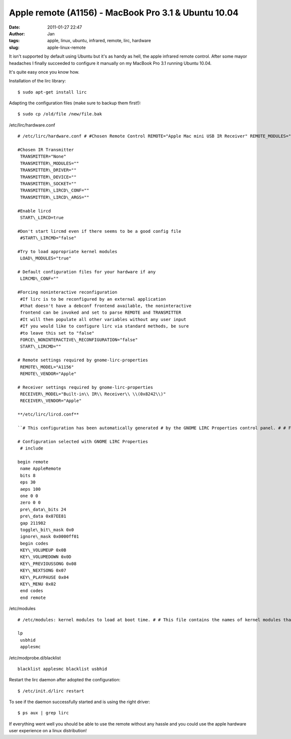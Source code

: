 Apple remote (A1156) - MacBook Pro 3.1 & Ubuntu 10.04
#####################################################
:date: 2011-01-27 22:47
:author: Jan
:tags: apple, linux, ubuntu, infrared, remote, lirc, hardware 
:slug: apple-linux-remote

It isn't supported by default using Ubuntu but it's as handy as hell, the apple infrared remote control. After some mayor headaches I finally succeeded to configure it manually on my MacBook Pro 3.1 running Ubuntu 10.04. 

It's quite easy once you know how.

Installation of the lirc library:
::
	
	$ sudo apt-get install lirc

Adapting the configuration files (make sure to backup them first!):
::	

	$ sudo cp /old/file /new/file.bak


/etc/lirc/hardware.conf
::

	# /etc/lirc/hardware.conf # #Chosen Remote Control REMOTE="Apple Mac mini USB IR Receiver" REMOTE_MODULES="uinput" REMOTE_DRIVER="macmini" REMOTE_DEVICE="/dev/usb/hiddev0" REMOTE_SOCKET="" REMOTE_LIRCD_CONF="" REMOTE_LIRCD_ARGS="--uinput"

	#Chosen IR Transmitter
	 TRANSMITTER="None"
	 TRANSMITTER\_MODULES=""
	 TRANSMITTER\_DRIVER=""
	 TRANSMITTER\_DEVICE=""
	 TRANSMITTER\_SOCKET=""
	 TRANSMITTER\_LIRCD\_CONF=""
	 TRANSMITTER\_LIRCD\_ARGS=""
	
	#Enable lircd
	 START\_LIRCD=true
	
	#Don't start lircmd even if there seems to be a good config file
	 #START\_LIRCMD="false"
	
	#Try to load appropriate kernel modules
	 LOAD\_MODULES="true"
	
	# Default configuration files for your hardware if any
	 LIRCMD\_CONF=""
	
	#Forcing noninteractive reconfiguration
	 #If lirc is to be reconfigured by an external application
	 #that doesn't have a debconf frontend available, the noninteractive
	 frontend can be invoked and set to parse REMOTE and TRANSMITTER
	 #It will then populate all other variables without any user input
	 #If you would like to configure lirc via standard methods, be sure
	 #to leave this set to "false"
	 FORCE\_NONINTERACTIVE\_RECONFIGURATION="false"
	 START\_LIRCMD=""
	
	# Remote settings required by gnome-lirc-properties
	 REMOTE\_MODEL="A1156"
	 REMOTE\_VENDOR="Apple"
	
	# Receiver settings required by gnome-lirc-properties
	 RECEIVER\_MODEL="Built-in\\ IR\\ Receiver\\ \\(0x8242\\)"
	 RECEIVER\_VENDOR="Apple"
	
	**/etc/lirc/lircd.conf**
	
	``# This configuration has been automatically generated # by the GNOME LIRC Properties control panel. # # Feel free to add any custom remotes to the configuration # via additional include directives or below the existing # include directives from your selected remote and/or # transmitter. #``
	
	# Configuration selected with GNOME LIRC Properties
	 # include
	
	begin remote
	 name AppleRemote
	 bits 8
	 eps 30
	 aeps 100
	 one 0 0
	 zero 0 0
	 pre\_data\_bits 24
	 pre\_data 0x87EE81
	 gap 211982
	 toggle\_bit\_mask 0x0
	 ignore\_mask 0x0000ff01
	 begin codes
	 KEY\_VOLUMEUP 0x0B
	 KEY\_VOLUMEDOWN 0x0D
	 KEY\_PREVIOUSSONG 0x08
	 KEY\_NEXTSONG 0x07
	 KEY\_PLAYPAUSE 0x04
	 KEY\_MENU 0x02
	 end codes
	 end remote

/etc/modules
::
	
	# /etc/modules: kernel modules to load at boot time. # # This file contains the names of kernel modules that should be loaded # at boot time, one per line. Lines beginning with "#" are ignored.
	
	lp
	 usbhid
	 applesmc
	
/etc/modprobe.d/blacklist
::

	blacklist applesmc blacklist usbhid

Restart the lirc daemon after adopted the configuration:
::
	
	$ /etc/init.d/lirc restart

To see if the daemon successfully started and is using the right driver:
::
	
	$ ps aux | grep lirc

If everything went well you should be able to use the remote without any hassle and you could use the apple hardware user experience on a linux distribution!
